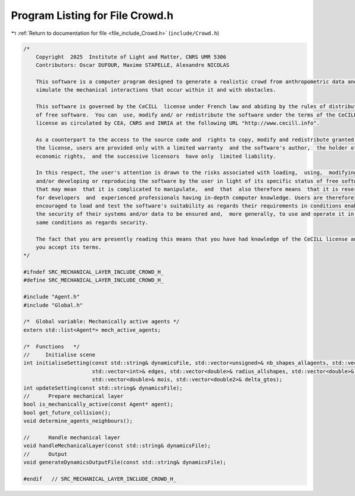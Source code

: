 
.. _program_listing_file_include_Crowd.h:

Program Listing for File Crowd.h
================================

|exhale_lsh| :ref:`Return to documentation for file <file_include_Crowd.h>` (``include/Crowd.h``)

.. |exhale_lsh| unicode:: U+021B0 .. UPWARDS ARROW WITH TIP LEFTWARDS

.. code-block:: cpp

   /*
       Copyright  2025  Institute of Light and Matter, CNRS UMR 5306
       Contributors: Oscar DUFOUR, Maxime STAPELLE, Alexandre NICOLAS
   
       This software is a computer program designed to generate a realistic crowd from anthropometric data and
       simulate the mechanical interactions that occur within it and with obstacles.
   
       This software is governed by the CeCILL  license under French law and abiding by the rules of distribution
       of free software.  You can  use, modify and/ or redistribute the software under the terms of the CeCILL
       license as circulated by CEA, CNRS and INRIA at the following URL "http://www.cecill.info".
   
       As a counterpart to the access to the source code and  rights to copy, modify and redistribute granted by
       the license, users are provided only with a limited warranty  and the software's author,  the holder of the
       economic rights,  and the successive licensors  have only  limited liability.
   
       In this respect, the user's attention is drawn to the risks associated with loading,  using,  modifying
       and/or developing or reproducing the software by the user in light of its specific status of free software,
       that may mean  that it is complicated to manipulate,  and  that  also therefore means  that it is reserved
       for developers  and  experienced professionals having in-depth computer knowledge. Users are therefore
       encouraged to load and test the software's suitability as regards their requirements in conditions enabling
       the security of their systems and/or data to be ensured and,  more generally, to use and operate it in the
       same conditions as regards security.
   
       The fact that you are presently reading this means that you have had knowledge of the CeCILL license and that
       you accept its terms.
   */
   
   #ifndef SRC_MECHANICAL_LAYER_INCLUDE_CROWD_H_
   #define SRC_MECHANICAL_LAYER_INCLUDE_CROWD_H_
   
   #include "Agent.h"
   #include "Global.h"
   
   /*  Global variable: Mechanically active agents */
   extern std::list<Agent*> mech_active_agents;
   
   /*  Functions   */
   //     Initialise scene
   int initialiseSetting(const std::string& dynamicsFile, std::vector<unsigned>& nb_shapes_allagents, std::vector<unsigned>& shapeIDagent,
                         std::vector<int>& edges, std::vector<double>& radius_allshapes, std::vector<double>& masses,
                         std::vector<double>& mois, std::vector<double2>& delta_gtos);
   int updateSetting(const std::string& dynamicsFile);
   //      Prepare mechanical layer
   bool is_mechanically_active(const Agent* agent);
   bool get_future_collision();
   void determine_agents_neighbours();
   
   //      Handle mechanical layer
   void handleMechanicalLayer(const std::string& dynamicsFile);
   //      Output
   void generateDynamicsOutputFile(const std::string& dynamicsFile);
   
   #endif   // SRC_MECHANICAL_LAYER_INCLUDE_CROWD_H_
